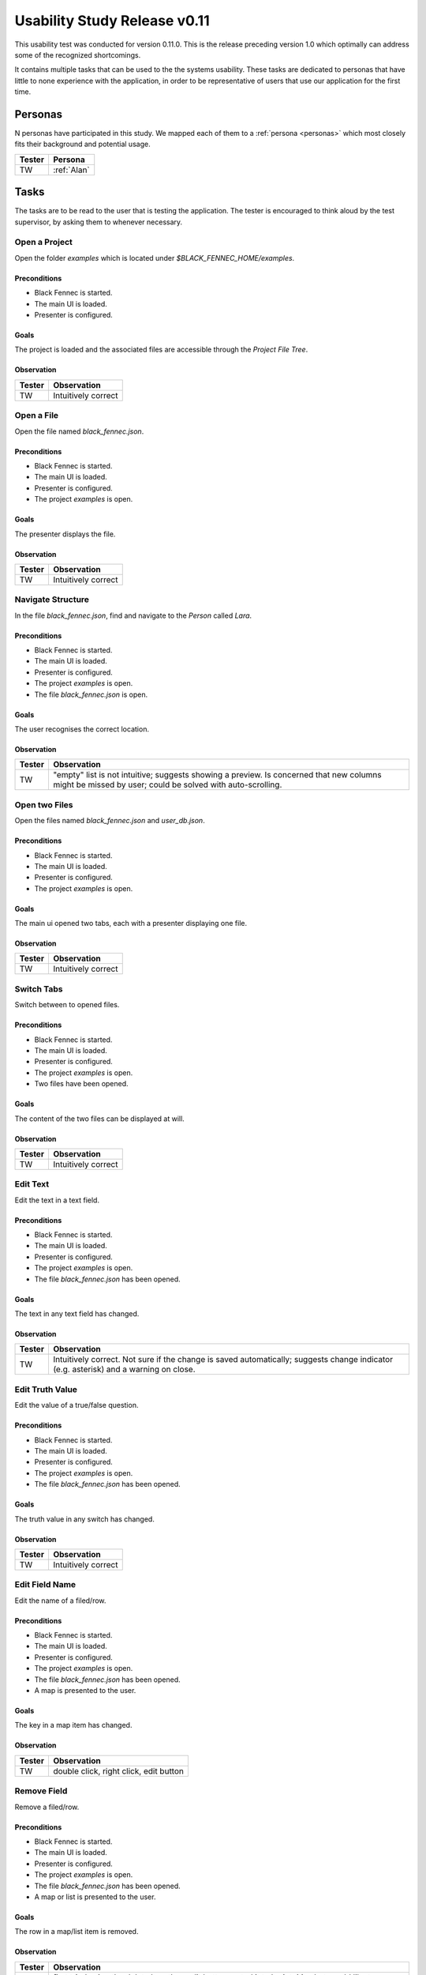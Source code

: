 .. _usability_study_0.11.0:

=============================
Usability Study Release v0.11
=============================

This usability test was conducted for version 0.11.0. This is the release preceding version 1.0 which optimally can address some of the recognized shortcomings.

It contains multiple tasks that can be used to the the systems usability. These tasks are dedicated to personas that have little to none experience with the application, in order to be representative of users that use our application for the first time.

Personas
--------

N personas have participated in this study. We mapped each of them to a :ref:`persona <personas>` which most closely fits their background and potential usage.

==============  =================
 Tester          Persona
==============  =================
 TW              :ref:`Alan`
==============  =================

Tasks
-----
The tasks are to be read to the user that is testing the application. The tester is encouraged to think aloud by the test supervisor, by asking them to whenever necessary.

Open a Project
""""""""""""""
Open the folder `examples` which is located under `$BLACK_FENNEC_HOME/examples`.

Preconditions
~~~~~~~~~~~~~
- Black Fennec is started.
- The main UI is loaded.
- Presenter is configured.

Goals
~~~~~
The project is loaded and the associated files are accessible through the `Project File Tree`.

Observation
~~~~~~~~~~~

==============  =================
 Tester          Observation
==============  =================
 TW              Intuitively correct
==============  =================

Open a File
"""""""""""
Open the file named `black_fennec.json`.

Preconditions
~~~~~~~~~~~~~
- Black Fennec is started.
- The main UI is loaded.
- Presenter is configured.
- The project `examples` is open.

Goals
~~~~~
The presenter displays the file.

Observation
~~~~~~~~~~~

==============  =================
 Tester          Observation
==============  =================
 TW              Intuitively correct
==============  =================


Navigate Structure
""""""""""""""""""
In the file `black_fennec.json`, find and navigate to the `Person` called `Lara`.

Preconditions
~~~~~~~~~~~~~
- Black Fennec is started.
- The main UI is loaded.
- Presenter is configured.
- The project `examples` is open.
- The file `black_fennec.json` is open.

Goals
~~~~~
The user recognises the correct location.

Observation
~~~~~~~~~~~

==============  =================
 Tester          Observation
==============  =================
 TW              "empty" list is not intuitive; suggests showing a preview. Is concerned that new columns might be missed by user; could be solved with auto-scrolling.
==============  =================


Open two Files
""""""""""""""
Open the files named `black_fennec.json` and `user_db.json`.

Preconditions
~~~~~~~~~~~~~
- Black Fennec is started.
- The main UI is loaded.
- Presenter is configured.
- The project `examples` is open.

Goals
~~~~~
The main ui opened two tabs, each with a presenter displaying one file.

Observation
~~~~~~~~~~~

==============  =================
 Tester          Observation
==============  =================
 TW              Intuitively correct
==============  =================


Switch Tabs
"""""""""""
Switch between to opened files.

Preconditions
~~~~~~~~~~~~~
- Black Fennec is started.
- The main UI is loaded.
- Presenter is configured.
- The project `examples` is open.
- Two files have been opened.

Goals
~~~~~
The content of the two files can be displayed at will.

Observation
~~~~~~~~~~~

==============  =================
 Tester          Observation
==============  =================
 TW              Intuitively correct
==============  =================


Edit Text
"""""""""
Edit the text in a text field.

Preconditions
~~~~~~~~~~~~~
- Black Fennec is started.
- The main UI is loaded.
- Presenter is configured.
- The project `examples` is open.
- The file `black_fennec.json` has been opened.

Goals
~~~~~
The text in any text field has changed.

Observation
~~~~~~~~~~~

==============  =================
 Tester          Observation
==============  =================
 TW              Intuitively correct. Not sure if the change is saved automatically; suggests change indicator (e.g. asterisk) and a warning on close.
==============  =================


Edit Truth Value
""""""""""""""""
Edit the value of a true/false question.

Preconditions
~~~~~~~~~~~~~
- Black Fennec is started.
- The main UI is loaded.
- Presenter is configured.
- The project `examples` is open.
- The file `black_fennec.json` has been opened.

Goals
~~~~~
The truth value in any switch has changed.

Observation
~~~~~~~~~~~

==============  =================
 Tester          Observation
==============  =================
 TW              Intuitively correct
==============  =================


Edit Field Name
"""""""""""""""
Edit the name of a filed/row.

Preconditions
~~~~~~~~~~~~~
- Black Fennec is started.
- The main UI is loaded.
- Presenter is configured.
- The project `examples` is open.
- The file `black_fennec.json` has been opened.
- A map is presented to the user.

Goals
~~~~~
The key in a map item has changed.

Observation
~~~~~~~~~~~
==============  =================
 Tester          Observation
==============  =================
 TW              double click, right click, edit button
==============  =================


Remove Field
"""""""""""""""
Remove a filed/row.

Preconditions
~~~~~~~~~~~~~
- Black Fennec is started.
- The main UI is loaded.
- Presenter is configured.
- The project `examples` is open.
- The file `black_fennec.json` has been opened.
- A map or list is presented to the user.

Goals
~~~~~
The row in a map/list item is removed.

Observation
~~~~~~~~~~~
==============  =================
 Tester          Observation
==============  =================
 TW              first tried using the delete key, then edit button; noted it to be intuitive but would like to see more short cuts like this.
==============  =================


Add Field to List
"""""""""""""""""
Add a item of type `String` to a list.

Preconditions
~~~~~~~~~~~~~
- Black Fennec is started.
- The main UI is loaded.
- Presenter is configured.
- The project `examples` is open.
- The file `black_fennec.json` has been opened.
- A list is presented to the user.

Goals
~~~~~
A row in a list item of type `String` was added.

Observation
~~~~~~~~~~~
==============  =================
 Tester          Observation
==============  =================
 TW             Intuitively correct
==============  =================


Add Field to Map
""""""""""""""""
Add a item of type `String` to a map.

Preconditions
~~~~~~~~~~~~~
- Black Fennec is started.
- The main UI is loaded.
- Presenter is configured.
- The project `examples` is open.
- The file `black_fennec.json` has been opened.
- A map is presented to the user.

Goals
~~~~~
A row in a map item of type `String` was added.

Observation
~~~~~~~~~~~
==============  =================
 Tester          Observation
==============  =================
 TW              Intuitively correct
==============  =================


Save File
"""""""""
Save changes made to a file.

Preconditions
~~~~~~~~~~~~~
Black Fennec is started.
- The main UI is loaded.
- Presenter is configured.
- The project `examples` is open.
- A file is open.
- The file was edited.

Goals
~~~~~
Changes made to file are persisted.

Observation
~~~~~~~~~~~

==============  =================
 Tester          Observation
==============  =================
 TW              Intuitively correct; right click on tab
==============  =================


Run an Action
"""""""""""""
Run an action.

Preconditions
~~~~~~~~~~~~~
- Black Fennec is started.
- The main UI is loaded.
- Presenter is configured.
- A file is open.

Goals
~~~~~
The user finds the action and can run it.

Observation
~~~~~~~~~~~

==============  =================
 Tester          Observation
==============  =================
 TW              Intuitively correct
==============  =================


Open File from File Manager
"""""""""""""""""""""""""""

From the file manager, open a file in Black Fennec.

Preconditions
~~~~~~~~~~~~~
- Black Fennec is NOT started.
- The file manager displays a JSON file.

Goals
~~~~~
The file is opened in Black Fennec when double clicked.

Observation
~~~~~~~~~~~

==============  =================
 Tester          Observation
==============  =================
 TW              Intuitively correct
==============  =================

Missing Extension Dialog
""""""""""""""""""""""""
Install the missing recommended extensions.

Preconditions
~~~~~~~~~~~~~
- Black Fennec is installed correctly.
- A recommended extension is missing.
- Black Fennec is started.
- The missing extensions dialog is displayed.

Goals
~~~~~
The recommended extensions are installed.

Observation
~~~~~~~~~~~

==============  =================
 Tester          Observation
==============  =================
 TW              Intuitively correct and restarted Black Fennec.
==============  =================

The missing recommended extensions dialog does not inform the user that Black Fennec must be restarted to use newly installed extensions.


Notes
~~~~~

Some of the subjects whished for a more keyboard friendly UI. The argument is, that users are more productive with keyboard shortcuts. Some of the suggested shortcuts are:

- Delete: Delete a row in a list or map
- Keyboard navigation through the structure

It was also noted, that changing the key of a map item is somewhat cumbersome as the user has to click on the edit button located at the very top of the column. Suggested alternatives include:

- Double click on the key
- Right click on the row

Conclusion
~~~~~~~~~~

Although the test subjects were not familiar with Black Fennec, they were able to use it mostly intuitively. However, the study has also shown that there is room for improvement.
